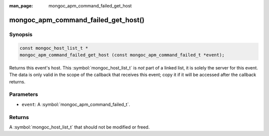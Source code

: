 :man_page: mongoc_apm_command_failed_get_host

mongoc_apm_command_failed_get_host()
====================================

Synopsis
--------

.. code-block:: c

  const mongoc_host_list_t *
  mongoc_apm_command_failed_get_host (const mongoc_apm_command_failed_t *event);

Returns this event's host. This :symbol:`mongoc_host_list_t` is *not* part of a linked list, it is solely the server for this event. The data is only valid in the scope of the callback that receives this event; copy it if it will be accessed after the callback returns.

Parameters
----------

* ``event``: A :symbol:`mongoc_apm_command_failed_t`.

Returns
-------

A :symbol:`mongoc_host_list_t` that should not be modified or freed.

.. seealso::

  | :doc:`Introduction to Application Performance Monitoring <application-performance-monitoring>`


